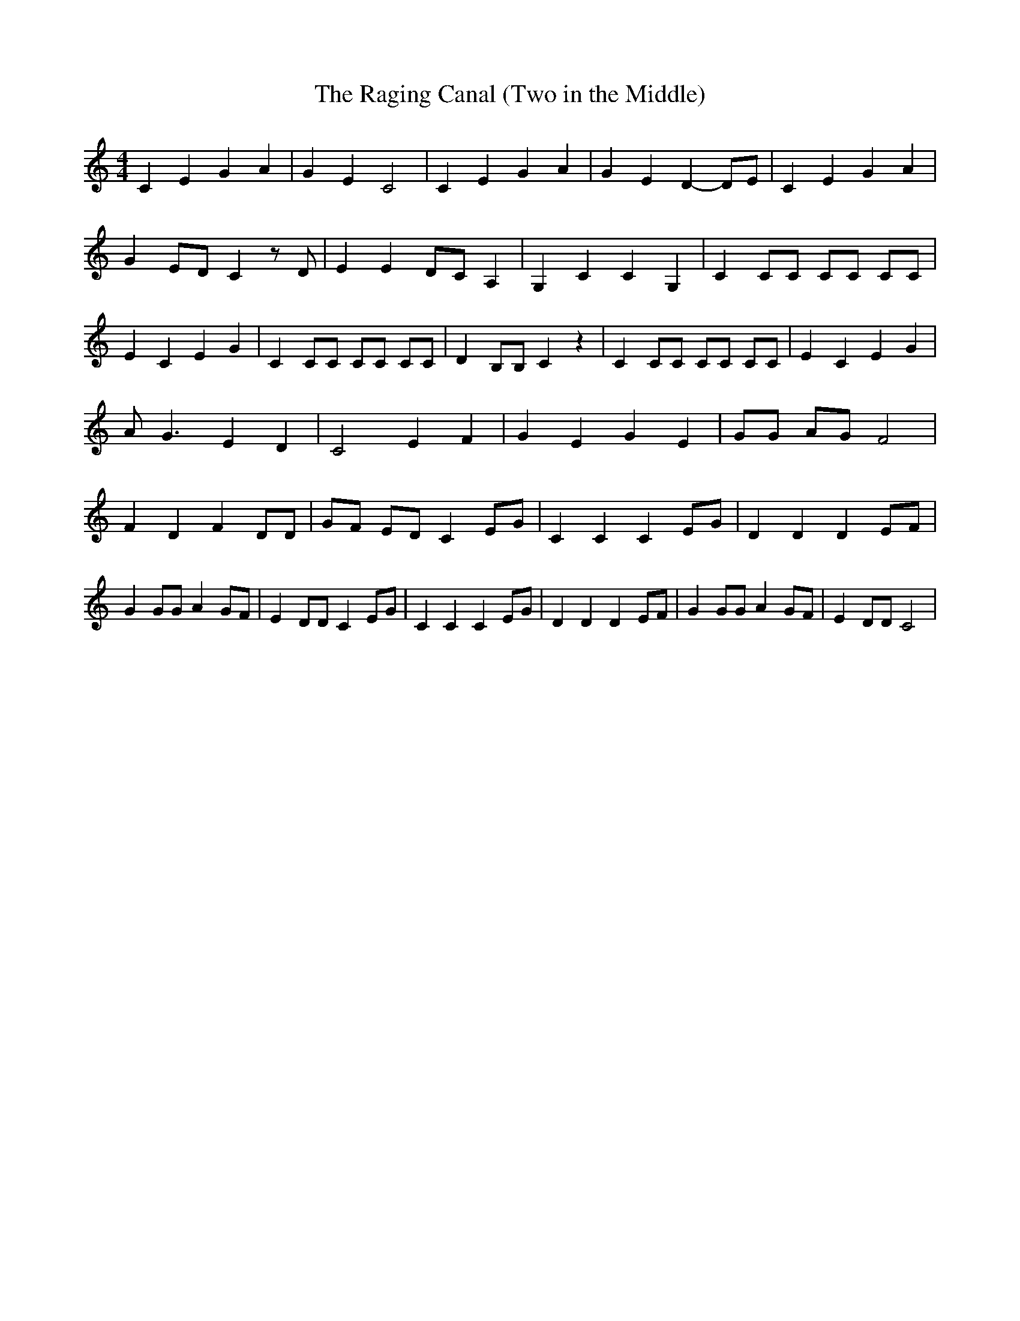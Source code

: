 % Generated more or less automatically by swtoabc by Erich Rickheit KSC
X:1
T:The Raging Canal (Two in the Middle)
M:4/4
L:1/4
K:C
 C E G A| G E C2| C E G A| G E D- D/2E/2| C E G A| GE/2-D/2 C z/2 D/2|\
 E ED/2-C/2 A,| G, C C G,| C C/2C/2 C/2C/2 C/2C/2| E C E G| C C/2C/2 C/2C/2 C/2C/2|\
 D B,/2B,/2 C z| C C/2C/2 C/2C/2 C/2C/2| E C E G| A/2 G3/2 E D| C2 E F|\
 G E G E| G/2G/2 A/2G/2 F2| F D F D/2D/2|G/2-F/2 E/2D/2 C E/2G/2| C C C E/2G/2|\
 D D D E/2F/2| G G/2G/2 A G/2F/2| E D/2D/2 C E/2G/2| C C C E/2G/2|\
 D D D E/2F/2| G G/2G/2 A G/2F/2| E D/2D/2 C2|

